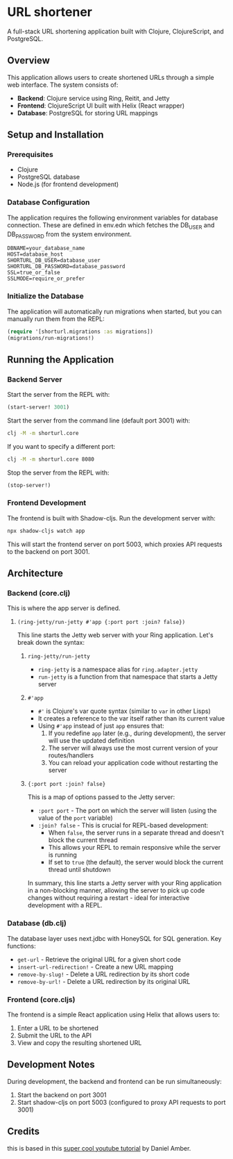 
* URL shortener

A full-stack URL shortening application built with Clojure, ClojureScript, and PostgreSQL.

** Overview

This application allows users to create shortened URLs through a simple web interface. The system consists of:

- *Backend*: Clojure service using Ring, Reitit, and Jetty
- *Frontend*: ClojureScript UI built with Helix (React wrapper)
- *Database*: PostgreSQL for storing URL mappings

** Setup and Installation

*** Prerequisites

- Clojure
- PostgreSQL database
- Node.js (for frontend development)

*** Database Configuration

The application requires the following environment variables for database connection.
These are defined in env.edn which fetches the DB_USER and DB_PASSWORD from the system environment.

#+begin_src
DBNAME=your_database_name
HOST=database_host
SHORTURL_DB_USER=database_user
SHORTURL_DB_PASSWORD=database_password
SSL=true_or_false
SSLMODE=require_or_prefer
#+end_src

*** Initialize the Database

The application will automatically run migrations when started, but you can manually run them from the REPL:

#+begin_src clojure
(require '[shorturl.migrations :as migrations])
(migrations/run-migrations!)
#+end_src

** Running the Application

*** Backend Server

Start the server from the REPL with:
#+begin_src clojure
(start-server! 3001)
#+end_src

Start the server from the command line (default port 3001) with:
#+begin_src bash
clj -M -m shorturl.core
#+end_src

If you want to specify a different port:
#+begin_src bash
clj -M -m shorturl.core 8080
#+end_src

Stop the server from the REPL with:
#+begin_src clojure
(stop-server!)
#+end_src

*** Frontend Development

The frontend is built with Shadow-cljs. Run the development server with:

#+begin_src bash
npx shadow-cljs watch app
#+end_src

This will start the frontend server on port 5003, which proxies API requests to the backend on port 3001.

** Architecture

*** Backend (core.clj)

This is where the app server is defined.

**** =(ring-jetty/run-jetty #'app {:port port :join? false})=

This line starts the Jetty web server with your Ring application. Let's break down the syntax:

***** =ring-jetty/run-jetty=

- =ring-jetty= is a namespace alias for =ring.adapter.jetty=
- =run-jetty= is a function from that namespace that starts a Jetty server

***** =#'app=

- =#'= is Clojure's var quote syntax (similar to =var= in other Lisps)
- It creates a reference to the var itself rather than its current value
- Using =#'app= instead of just =app= ensures that:
  1. If you redefine =app= later (e.g., during development), the server will use the updated definition
  2. The server will always use the most current version of your routes/handlers
  3. You can reload your application code without restarting the server

***** ={:port port :join? false}=

This is a map of options passed to the Jetty server:

- =:port port= - The port on which the server will listen (using the value of the =port= variable)
- =:join? false= - This is crucial for REPL-based development:
  - When =false=, the server runs in a separate thread and doesn't block the current thread
  - This allows your REPL to remain responsive while the server is running
  - If set to =true= (the default), the server would block the current thread until shutdown

In summary, this line starts a Jetty server with your Ring application in a non-blocking manner, allowing the server to pick up code changes without requiring a restart - ideal for interactive development with a REPL.

*** Database (db.clj)

The database layer uses next.jdbc with HoneySQL for SQL generation. Key functions:

- =get-url= - Retrieve the original URL for a given short code
- =insert-url-redirection!= - Create a new URL mapping
- =remove-by-slug!= - Delete a URL redirection by its short code
- =remove-by-url!= - Delete a URL redirection by its original URL

*** Frontend (core.cljs)

The frontend is a simple React application using Helix that allows users to:
1. Enter a URL to be shortened
2. Submit the URL to the API
3. View and copy the resulting shortened URL

** Development Notes

During development, the backend and frontend can be run simultaneously:
1. Start the backend on port 3001
2. Start shadow-cljs on port 5003 (configured to proxy API requests to port 3001)

** Credits
this is based in this [[https://www.youtube.com/watch?v=0mrguRPgCzI&t=485s][super cool youtube tutorial]] by Daniel Amber.
